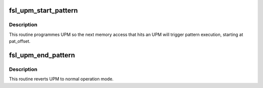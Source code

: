 .. -*- coding: utf-8; mode: rst -*-
.. src-file: arch/powerpc/include/asm/fsl_lbc.h

.. _`fsl_upm_start_pattern`:

fsl_upm_start_pattern
=====================

.. c:function:: void fsl_upm_start_pattern(struct fsl_upm *upm, u8 pat_offset)

    start UPM patterns execution

    :param struct fsl_upm \*upm:
        pointer to the fsl_upm structure obtained via fsl_upm_find

    :param u8 pat_offset:
        UPM pattern offset for the command to be executed

.. _`fsl_upm_start_pattern.description`:

Description
-----------

This routine programmes UPM so the next memory access that hits an UPM
will trigger pattern execution, starting at pat_offset.

.. _`fsl_upm_end_pattern`:

fsl_upm_end_pattern
===================

.. c:function:: void fsl_upm_end_pattern(struct fsl_upm *upm)

    end UPM patterns execution

    :param struct fsl_upm \*upm:
        pointer to the fsl_upm structure obtained via fsl_upm_find

.. _`fsl_upm_end_pattern.description`:

Description
-----------

This routine reverts UPM to normal operation mode.

.. This file was automatic generated / don't edit.

